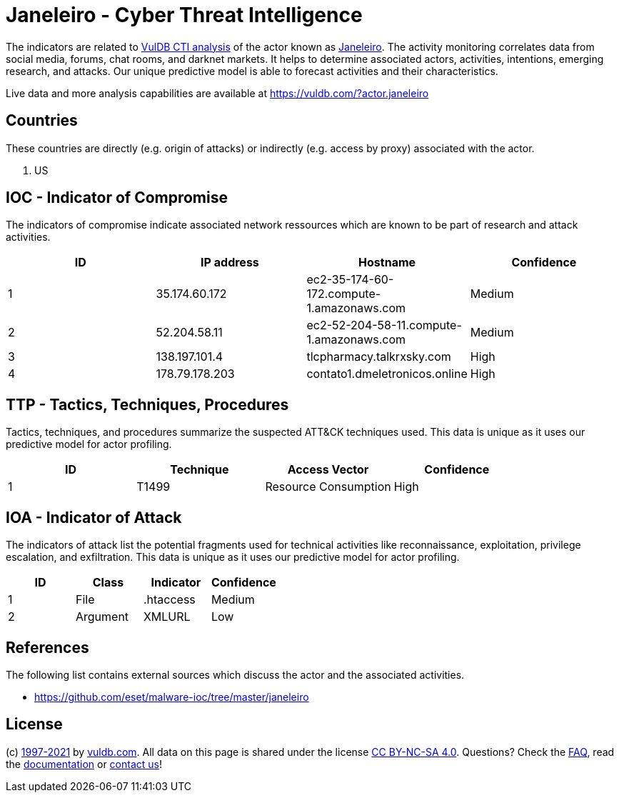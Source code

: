 = Janeleiro - Cyber Threat Intelligence

The indicators are related to https://vuldb.com/?doc.cti[VulDB CTI analysis] of the actor known as https://vuldb.com/?actor.janeleiro[Janeleiro]. The activity monitoring correlates data from social media, forums, chat rooms, and darknet markets. It helps to determine associated actors, activities, intentions, emerging research, and attacks. Our unique predictive model is able to forecast activities and their characteristics.

Live data and more analysis capabilities are available at https://vuldb.com/?actor.janeleiro

== Countries

These countries are directly (e.g. origin of attacks) or indirectly (e.g. access by proxy) associated with the actor.

. US

== IOC - Indicator of Compromise

The indicators of compromise indicate associated network ressources which are known to be part of research and attack activities.

[options="header"]
|========================================
|ID|IP address|Hostname|Confidence
|1|35.174.60.172|ec2-35-174-60-172.compute-1.amazonaws.com|Medium
|2|52.204.58.11|ec2-52-204-58-11.compute-1.amazonaws.com|Medium
|3|138.197.101.4|tlcpharmacy.talkrxsky.com|High
|4|178.79.178.203|contato1.dmeletronicos.online|High
|========================================

== TTP - Tactics, Techniques, Procedures

Tactics, techniques, and procedures summarize the suspected ATT&CK techniques used. This data is unique as it uses our predictive model for actor profiling.

[options="header"]
|========================================
|ID|Technique|Access Vector|Confidence
|1|T1499|Resource Consumption|High
|========================================

== IOA - Indicator of Attack

The indicators of attack list the potential fragments used for technical activities like reconnaissance, exploitation, privilege escalation, and exfiltration. This data is unique as it uses our predictive model for actor profiling.

[options="header"]
|========================================
|ID|Class|Indicator|Confidence
|1|File|.htaccess|Medium
|2|Argument|XMLURL|Low
|========================================

== References

The following list contains external sources which discuss the actor and the associated activities.

* https://github.com/eset/malware-ioc/tree/master/janeleiro

== License

(c) https://vuldb.com/?doc.changelog[1997-2021] by https://vuldb.com/?doc.about[vuldb.com]. All data on this page is shared under the license https://creativecommons.org/licenses/by-nc-sa/4.0/[CC BY-NC-SA 4.0]. Questions? Check the https://vuldb.com/?doc.faq[FAQ], read the https://vuldb.com/?doc[documentation] or https://vuldb.com/?contact[contact us]!
